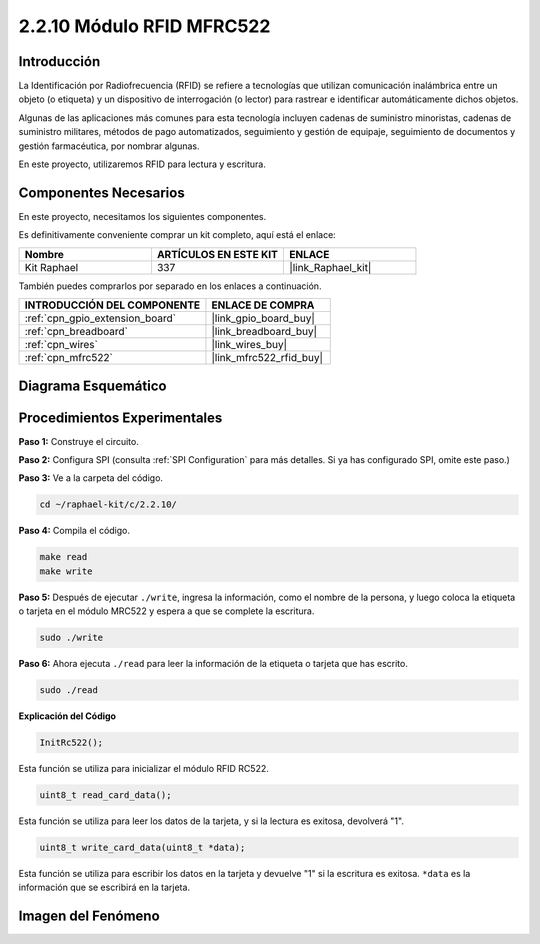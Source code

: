 .. nota::

    ¡Hola! Bienvenido a la Comunidad de Entusiastas de SunFounder Raspberry Pi & Arduino & ESP32 en Facebook. Sumérgete más en Raspberry Pi, Arduino y ESP32 con otros entusiastas.

    **¿Por qué unirse?**

    - **Soporte Experto**: Resuelve problemas post-venta y desafíos técnicos con la ayuda de nuestra comunidad y equipo.
    - **Aprende y Comparte**: Intercambia consejos y tutoriales para mejorar tus habilidades.
    - **Avances Exclusivos**: Obtén acceso anticipado a anuncios de nuevos productos y adelantos.
    - **Descuentos Especiales**: Disfruta de descuentos exclusivos en nuestros productos más nuevos.
    - **Promociones y Sorteos Festivos**: Participa en sorteos y promociones de temporada.

    👉 ¿Listo para explorar y crear con nosotros? Haz clic en [|link_sf_facebook|] y únete hoy mismo.

.. _2.2.10_c_pi5:

2.2.10 Módulo RFID MFRC522
==============================

Introducción
---------------

La Identificación por Radiofrecuencia (RFID) se refiere a tecnologías que utilizan 
comunicación inalámbrica entre un objeto (o etiqueta) y un dispositivo de interrogación 
(o lector) para rastrear e identificar automáticamente dichos objetos.

Algunas de las aplicaciones más comunes para esta tecnología incluyen cadenas de suministro 
minoristas, cadenas de suministro militares, métodos de pago automatizados, seguimiento y 
gestión de equipaje, seguimiento de documentos y gestión farmacéutica, por nombrar algunas.

En este proyecto, utilizaremos RFID para lectura y escritura.

Componentes Necesarios
----------------------

En este proyecto, necesitamos los siguientes componentes.

.. image:: ../img/list_2.2.7.png

Es definitivamente conveniente comprar un kit completo, aquí está el enlace:

.. list-table::
    :widths: 20 20 20
    :header-rows: 1

    *   - Nombre
        - ARTÍCULOS EN ESTE KIT
        - ENLACE
    *   - Kit Raphael
        - 337
        - |link_Raphael_kit|

También puedes comprarlos por separado en los enlaces a continuación.

.. list-table::
    :widths: 30 20
    :header-rows: 1

    *   - INTRODUCCIÓN DEL COMPONENTE
        - ENLACE DE COMPRA

    *   - :ref:`cpn_gpio_extension_board`
        - |link_gpio_board_buy|
    *   - :ref:`cpn_breadboard`
        - |link_breadboard_buy|
    *   - :ref:`cpn_wires`
        - |link_wires_buy|
    *   - :ref:`cpn_mfrc522`
        - |link_mfrc522_rfid_buy|

Diagrama Esquemático
-----------------------

.. image:: ../img/image331.png


Procedimientos Experimentales
--------------------------------

**Paso 1:** Construye el circuito.

.. image:: ../img/image232.png


**Paso 2:** Configura SPI (consulta :ref:`SPI Configuration` para más detalles. 
Si ya has configurado SPI, omite este paso.)

**Paso 3:** Ve a la carpeta del código.

.. raw:: html

   <run></run>

.. code-block:: 

    cd ~/raphael-kit/c/2.2.10/

**Paso 4:** Compila el código.

.. raw:: html

   <run></run>

.. code-block:: 

    make read
    make write


**Paso 5:** Después de ejecutar ``./write``, ingresa la información, como el nombre de la persona, y luego coloca la etiqueta o tarjeta en el módulo MRC522 y espera a que se complete la escritura.

.. raw:: html

   <run></run>

.. code-block::

    sudo ./write

**Paso 6:** Ahora ejecuta ``./read`` para leer la información de la etiqueta o tarjeta que has escrito.

.. raw:: html

   <run></run>

.. code-block:: 

    sudo ./read

.. nota::

    Si no funciona después de ejecutar, o aparece un mensaje de error: \"wiringPi.h: No such file or directory\", consulta :ref:`install_wiringpi`.

**Explicación del Código**

.. code-block:: c

    InitRc522();

Esta función se utiliza para inicializar el módulo RFID RC522.

.. code-block:: c

    uint8_t read_card_data();

Esta función se utiliza para leer los datos de la tarjeta, y si la lectura es exitosa, 
devolverá "1".

.. code-block:: c

    uint8_t write_card_data(uint8_t *data);

Esta función se utiliza para escribir los datos en la tarjeta y devuelve "1" si la escritura es exitosa. ``*data`` es la información que se escribirá en la tarjeta.

Imagen del Fenómeno
-----------------------

.. image:: ../img/image233.jpeg